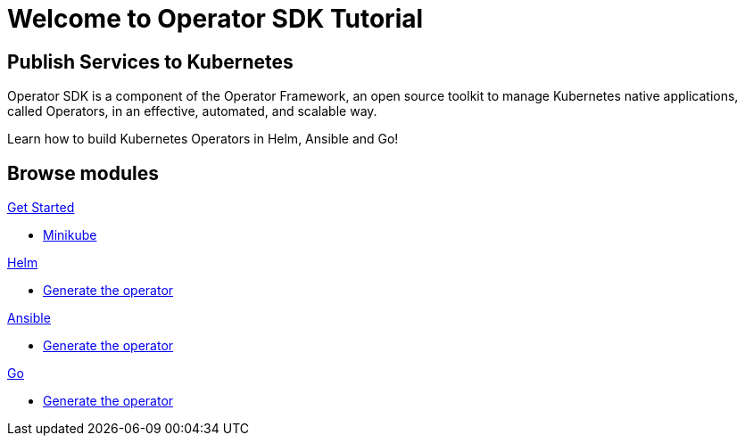 = Welcome to Operator SDK Tutorial
:page-layout: home
:!sectids:

[.text-center.strong]
== Publish Services to Kubernetes

Operator SDK is a component of the Operator Framework, an open source toolkit to manage Kubernetes native applications, called Operators, in an effective, automated, and scalable way.

Learn how to build Kubernetes Operators in Helm, Ansible and Go!

[.tiles.browse]
== Browse modules

[.tile]
.xref:01-setup.adoc[Get Started]
* xref:01-setup.adoc#minikube[Minikube]

[.tile]
.xref:02-helm.adoc[Helm]
* xref:02-helm.adoc#init[Generate the operator]

[.tile]
.xref:03-ansible.adoc[Ansible]
* xref:03-ansible.adoc#init[Generate the operator]

[.tile]
.xref:04-go.adoc[Go]
* xref:04-go.adoc#init[Generate the operator]
